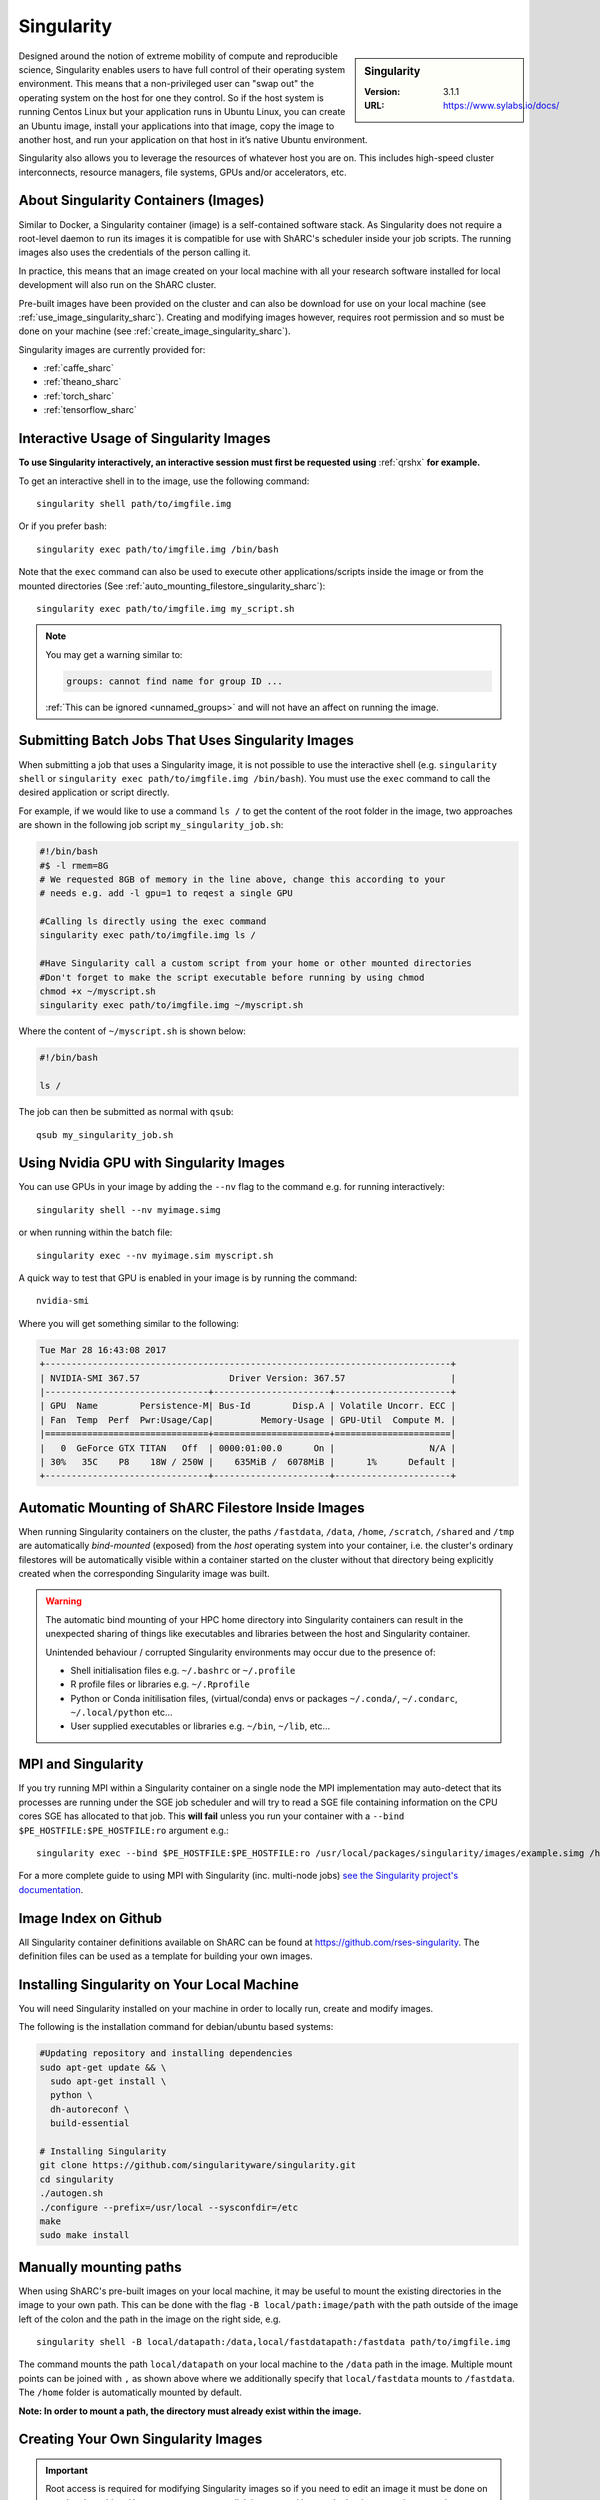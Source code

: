 .. _singularity_sharc:

Singularity
===========

.. sidebar:: Singularity

   :Version: 3.1.1
   :URL: https://www.sylabs.io/docs/

Designed around the notion of extreme mobility of compute and reproducible science,
Singularity enables users to have full control of their operating system environment.
This means that a non-privileged user can "swap out" the operating system on the host for one they control.
So if the host system is running Centos Linux but your application runs in Ubuntu Linux,
you can create an Ubuntu image,
install your applications into that image,
copy the image to another host,
and run your application on that host in it’s native Ubuntu environment.

Singularity also allows you to leverage the resources of whatever host you are on.
This includes high-speed cluster interconnects,
resource managers,
file systems,
GPUs and/or
accelerators, etc.

About Singularity Containers (Images)
-------------------------------------

Similar to Docker,
a Singularity container (image) is a self-contained software stack.
As Singularity does not require a root-level daemon to run its images
it is compatible for use with ShARC's scheduler inside your job scripts.
The running images also uses the credentials of the person calling it.

In practice, this means that an image created on your local machine
with all your research software installed for local development
will also run on the ShARC cluster.

Pre-built images have been provided on the cluster and
can also be download for use on your local machine
(see :ref:`use_image_singularity_sharc`).
Creating and modifying images however,
requires root permission and so
must be done on your machine (see :ref:`create_image_singularity_sharc`).

Singularity images are currently provided for:

* :ref:`caffe_sharc`
* :ref:`theano_sharc`
* :ref:`torch_sharc`
* :ref:`tensorflow_sharc`

.. _use_image_singularity_sharc:

Interactive Usage of Singularity Images
---------------------------------------

**To use Singularity interactively, an interactive session must first be requested using** :ref:`qrshx` **for example.**

To get an interactive shell in to the image, use the following command: ::

  singularity shell path/to/imgfile.img

Or if you prefer bash: ::

  singularity exec path/to/imgfile.img /bin/bash

Note that the ``exec`` command can also be used to execute other applications/scripts inside the image or
from the mounted directories (See :ref:`auto_mounting_filestore_singularity_sharc`): ::

    singularity exec path/to/imgfile.img my_script.sh

.. note::

    You may get a warning similar to:

    .. code-block:: none

        groups: cannot find name for group ID ...

    :ref:`This can be ignored <unnamed_groups>` and will not have an affect on running the image.


.. _use_image_batch_singularity_sharc:

Submitting Batch Jobs That Uses Singularity Images
--------------------------------------------------

When submitting a job that uses a Singularity image,
it is not possible to use the interactive shell
(e.g. ``singularity shell`` or ``singularity exec path/to/imgfile.img /bin/bash``).
You must use the ``exec`` command to call the desired application or script directly.

For example, if we would like to use a command ``ls /`` to get the content of the root folder in the image,
two approaches are shown in the following job script ``my_singularity_job.sh``:

.. code-block:: bash

  #!/bin/bash
  #$ -l rmem=8G
  # We requested 8GB of memory in the line above, change this according to your
  # needs e.g. add -l gpu=1 to reqest a single GPU

  #Calling ls directly using the exec command
  singularity exec path/to/imgfile.img ls /

  #Have Singularity call a custom script from your home or other mounted directories
  #Don't forget to make the script executable before running by using chmod
  chmod +x ~/myscript.sh
  singularity exec path/to/imgfile.img ~/myscript.sh

Where the content of ``~/myscript.sh`` is shown below:

.. code-block:: bash

  #!/bin/bash

  ls /

The job can then be submitted as normal with ``qsub``: ::

  qsub my_singularity_job.sh


Using Nvidia GPU with Singularity Images
--------------------------------------------------------------

You can use GPUs in your image by adding the ``--nv`` flag to the command e.g. for running interactively: ::

  singularity shell --nv myimage.simg

or when running within the batch file: ::

  singularity exec --nv myimage.sim myscript.sh

A quick way to test that GPU is enabled in your image is by running the command: ::

  nvidia-smi

Where you will get something similar to the following:

.. code-block:: none

  Tue Mar 28 16:43:08 2017
  +-----------------------------------------------------------------------------+
  | NVIDIA-SMI 367.57                 Driver Version: 367.57                    |
  |-------------------------------+----------------------+----------------------+
  | GPU  Name        Persistence-M| Bus-Id        Disp.A | Volatile Uncorr. ECC |
  | Fan  Temp  Perf  Pwr:Usage/Cap|         Memory-Usage | GPU-Util  Compute M. |
  |===============================+======================+======================|
  |   0  GeForce GTX TITAN   Off  | 0000:01:00.0      On |                  N/A |
  | 30%   35C    P8    18W / 250W |    635MiB /  6078MiB |      1%      Default |
  +-------------------------------+----------------------+----------------------+


.. _auto_mounting_filestore_singularity_sharc:

Automatic Mounting of ShARC Filestore Inside Images
---------------------------------------------------

When running Singularity containers on the cluster,
the paths ``/fastdata``, ``/data``, ``/home``, ``/scratch``, ``/shared`` and ``/tmp`` are
automatically *bind-mounted* (exposed) from the *host* operating system into your container,
i.e. the cluster's ordinary filestores will be automatically visible within a container started on the cluster
without that directory being explicitly created when the corresponding Singularity image was built.

.. warning::

  The automatic bind mounting of your HPC home directory into Singularity containers can result in the unexpected sharing of things like executables 
  and libraries between the host and Singularity container.

  Unintended behaviour / corrupted Singularity environments may occur due to the presence of:

  * Shell initialisation files e.g. ``~/.bashrc`` or ``~/.profile``
  * R profile files or libraries e.g. ``~/.Rprofile``
  * Python or Conda initilisation files, (virtual/conda) envs or packages ``~/.conda/``, ``~/.condarc``, ``~/.local/python`` etc...
  * User supplied executables or libraries e.g. ``~/bin``, ``~/lib``, etc...

MPI and Singularity
-------------------
If you try running MPI within a Singularity container on a single node the MPI implementation may auto-detect that its processes are running under the SGE job scheduler and will try to read a SGE file containing information on the CPU cores SGE has allocated to that job.
This **will fail** unless you run your container with a ``--bind $PE_HOSTFILE:$PE_HOSTFILE:ro`` argument e.g.: ::

    singularity exec --bind $PE_HOSTFILE:$PE_HOSTFILE:ro /usr/local/packages/singularity/images/example.simg /home/$USER/my_script.sh

For a more complete guide to using MPI with Singularity (inc. multi-node jobs) `see the Singularity project's documentation <https://sylabs.io/guides/3.7/user-guide/mpi.html>`__.

Image Index on Github
---------------------

All Singularity container definitions available on ShARC can be found at `https://github.com/rses-singularity <https://github.com/rses-singularity>`_. The definition files can be used as a template for building your own images.


Installing Singularity on Your Local Machine
--------------------------------------------

You will need Singularity installed on your machine in order to locally run, create and modify images.

The following is the installation command for debian/ubuntu based systems:

.. code-block:: bash

  #Updating repository and installing dependencies
  sudo apt-get update && \
    sudo apt-get install \
    python \
    dh-autoreconf \
    build-essential

  # Installing Singularity
  git clone https://github.com/singularityware/singularity.git
  cd singularity
  ./autogen.sh
  ./configure --prefix=/usr/local --sysconfdir=/etc
  make
  sudo make install


Manually mounting paths
-----------------------

When using ShARC's pre-built images on your local machine,
it may be useful to mount the existing directories in the image to your own path.
This can be done with the flag ``-B local/path:image/path`` with
the path outside of the image left of the colon and
the path in the image on the right side, e.g. ::

  singularity shell -B local/datapath:/data,local/fastdatapath:/fastdata path/to/imgfile.img

The command mounts the path ``local/datapath`` on your local machine to
the ``/data`` path in the image.
Multiple mount points can be joined with ``,``
as shown above where we additionally specify that ``local/fastdata`` mounts to ``/fastdata``.
The ``/home`` folder is automatically mounted by default.

**Note: In order to mount a path, the directory must already exist within the image.**

.. _create_image_singularity_sharc:

Creating Your Own Singularity Images
------------------------------------

.. important::
    
    Root access is required for modifying Singularity images so if you need to edit an 
    image it must be done on your local machine.  However you can create disk images and 
    import docker images using normal user privileges on recent versions of Singularity.

First create a Singularity definition file for bootstrapping an image your image. An example definition file we'll name ``Singularity`` is shown below ::

  Bootstrap: docker
  From: ubuntu:latest

  %setup
  	#Runs on host. The path to the image is $SINGULARITY_ROOTFS

  %post
  	#Post setup, runs inside the image

    #Default mount paths
  	mkdir /scratch /data /shared /fastdata

    #Install the packages you need
    apt-get install git vim cmake


  %runscript
    #Runs inside the image every time it starts up

  %test
    #Test script to verify that the image is built and running correctly

The definition file takes a base image from `docker hub <https://hub.docker.com/>`_,
in this case the latest version of Ubuntu ``ubuntu:latest``.
Other images on the hub can also be used as the base for the Singularity image,
e.g. ``From: nvidia/cuda:8.0-cudnn5-devel-ubuntu16.04`` uses Nvidia's docker image with Ubuntu 16.04 that already has CUDA 8 installed.

After creating a definition file, use the ``build`` command to build the image from your definition file: ::

  sudo singularity build myimage.simg Singularity

It is also possible to  build Singularity images directory from `Singularity hub <https://singularity-hub.org/>`_ or `docker hub <https://hub.docker.com/>`_: ::

  #Singularity hub
  sudo singularity build myimage.simg shub://GodloveD/ubuntu:latest


  #Docker hub
  sudo singularity build myimage.simg docker://ubuntu:latest

By default, the ``build`` command creates a read-only squashfs file. It is possible to add the ``--writable`` or ``--sandbox`` flag to the build command in order to create a writable ext image or a writable sandbox directory respectively. ::

  sudo singularity build --sandbox myimage_folder Singularity

You will also need to add the ``--writable`` flag to the command when going in to change the contents of an image: ::

  sudo singularity shell --writable myimage_folder


How Singularity is installed and 'versioned' on the cluster
-----------------------------------------------------------

Singularity, unlike much of the other key software packages on ShARC,
is not activated using module files.
This is because module files are primarily for the purpose of
being able to install multiple version of the same software
and for security reasons only the most recent version of Singularity is installed.
The security risks associated with providing outdated builds of Singularity
are considered to outweigh the risk of upgrading to backwards incompatible versions.

Singularity has been installed on all worker nodes
using the latest RPM package
from the `EPEL <https://fedoraproject.org/wiki/EPEL>`_ repository.
